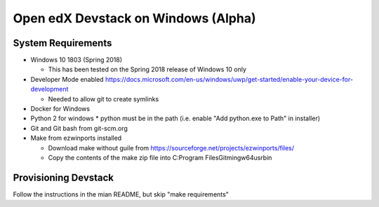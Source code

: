 Open edX Devstack on Windows (Alpha)
====================================

System Requirements
-------------------

* Windows 10 1803 (Spring 2018)

  * This has been tested on the Spring 2018 release of Windows 10 only

* Developer Mode enabled https://docs.microsoft.com/en-us/windows/uwp/get-started/enable-your-device-for-development

  * Needed to allow git to create symlinks

* Docker for Windows

* Python 2 for windows
  * python must be in the path (i.e. enable "Add python.exe to Path" in installer)

* Git and Git bash from git-scm.org

* Make from ezwinports installed

  * Download make without guile from https://sourceforge.net/projects/ezwinports/files/

  * Copy the contents of the make zip file into C:\Program Files\Git\mingw64\usr\bin\

Provisioning Devstack
---------------------

Follow the instructions in the mian README, but skip "make requirements"
